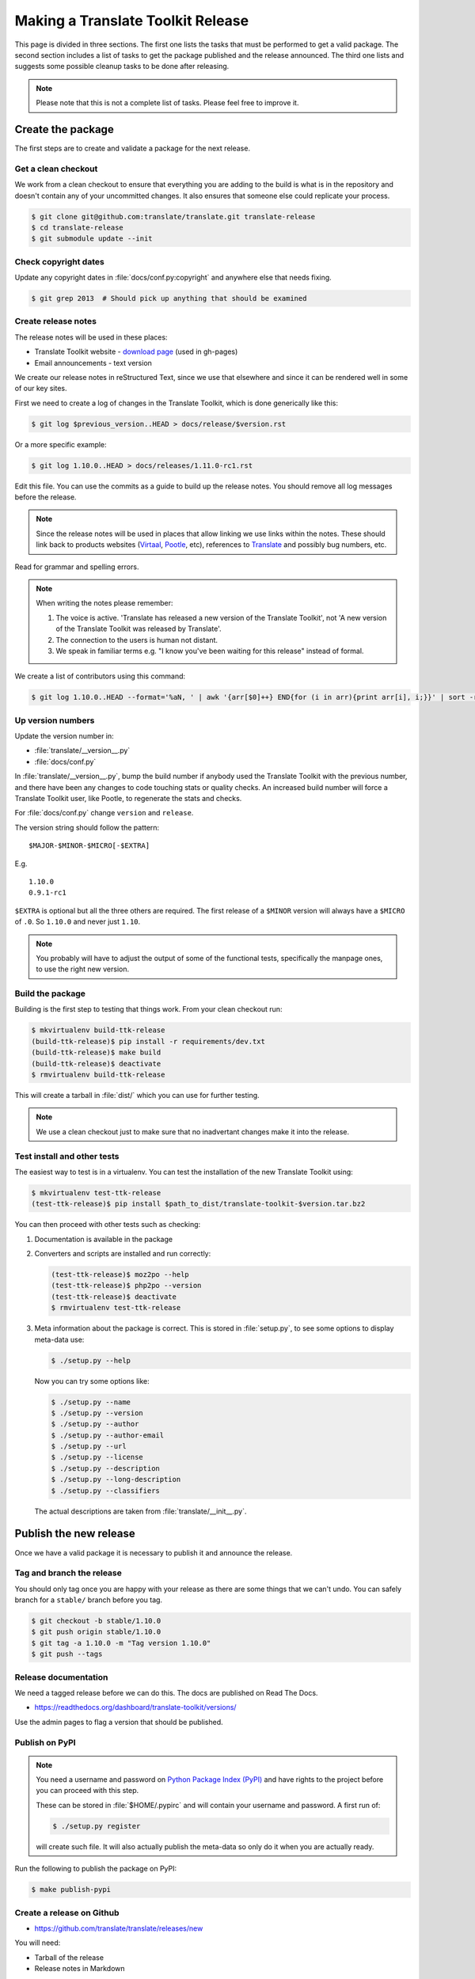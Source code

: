 Making a Translate Toolkit Release
**********************************

This page is divided in three sections. The first one lists the tasks that must
be performed to get a valid package. The second section includes a list of
tasks to get the package published and the release announced. The third one
lists and suggests some possible cleanup tasks to be done after releasing.

.. note:: Please note that this is not a complete list of tasks. Please feel
   free to improve it.


Create the package
==================

The first steps are to create and validate a package for the next release.


Get a clean checkout
--------------------

We work from a clean checkout to ensure that everything you are adding to the
build is what is in the repository and doesn't contain any of your uncommitted
changes. It also ensures that someone else could replicate your process.

.. code-block:: bash

    $ git clone git@github.com:translate/translate.git translate-release
    $ cd translate-release
    $ git submodule update --init


Check copyright dates
---------------------

Update any copyright dates in :file:`docs/conf.py:copyright` and anywhere else
that needs fixing.

.. code-block:: bash

    $ git grep 2013  # Should pick up anything that should be examined


Create release notes
--------------------

The release notes will be used in these places:

- Translate Toolkit website - `download page
  <http://toolkit.translatehouse.org/download.html>`_ (used in gh-pages)
- Email announcements - text version

We create our release notes in reStructured Text, since we use that elsewhere
and since it can be rendered well in some of our key sites.

First we need to create a log of changes in the Translate Toolkit, which is
done generically like this:

.. code-block:: bash

    $ git log $previous_version..HEAD > docs/release/$version.rst


Or a more specific example:

.. code-block:: bash

    $ git log 1.10.0..HEAD > docs/releases/1.11.0-rc1.rst


Edit this file.  You can use the commits as a guide to build up the release
notes.  You should remove all log messages before the release.

.. note:: Since the release notes will be used in places that allow linking we
   use links within the notes.  These should link back to products websites
   (`Virtaal <http://virtaal.org>`_, `Pootle
   <http://pootle.translatehouse.org>`_, etc), references to `Translate
   <http://translatehouse.org>`_ and possibly bug numbers, etc.

Read for grammar and spelling errors.

.. note:: When writing the notes please remember:

   #. The voice is active. 'Translate has released a new version of the
      Translate Toolkit', not 'A new version of the Translate Toolkit was
      released by Translate'.
   #. The connection to the users is human not distant.
   #. We speak in familiar terms e.g. "I know you've been waiting for this
      release" instead of formal.

We create a list of contributors using this command:

.. code-block:: bash

    $ git log 1.10.0..HEAD --format='%aN, ' | awk '{arr[$0]++} END{for (i in arr){print arr[i], i;}}' | sort -rn | cut -d\  -f2-


Up version numbers
------------------

Update the version number in:

- :file:`translate/__version__.py`
- :file:`docs/conf.py`

In :file:`translate/__version__.py`, bump the build number if anybody used the
Translate Toolkit with the previous number, and there have been any changes to
code touching stats or quality checks.  An increased build number will force a
Translate Toolkit user, like Pootle, to regenerate the stats and checks.

For :file:`docs/conf.py` change ``version`` and ``release``.

.. todo:: FIXME - We might want to consolidate the version and release info so
   that we can update it in one place.


The version string should follow the pattern::

    $MAJOR-$MINOR-$MICRO[-$EXTRA]

E.g. ::

    1.10.0
    0.9.1-rc1 

``$EXTRA`` is optional but all the three others are required.  The first
release of a ``$MINOR`` version will always have a ``$MICRO`` of ``.0``. So
``1.10.0`` and never just ``1.10``.

.. note:: You probably will have to adjust the output of some of the functional
   tests, specifically the manpage ones, to use the right new version.


Build the package
-----------------

Building is the first step to testing that things work. From your clean
checkout run:

.. code-block:: bash

    $ mkvirtualenv build-ttk-release
    (build-ttk-release)$ pip install -r requirements/dev.txt
    (build-ttk-release)$ make build
    (build-ttk-release)$ deactivate
    $ rmvirtualenv build-ttk-release


This will create a tarball in :file:`dist/` which you can use for further
testing.

.. note:: We use a clean checkout just to make sure that no inadvertant changes
   make it into the release.


Test install and other tests
----------------------------

The easiest way to test is in a virtualenv. You can test the installation of
the new Translate Toolkit using:

.. code-block:: bash

    $ mkvirtualenv test-ttk-release
    (test-ttk-release)$ pip install $path_to_dist/translate-toolkit-$version.tar.bz2


You can then proceed with other tests such as checking:

#. Documentation is available in the package
#. Converters and scripts are installed and run correctly:

   .. code-block:: bash

       (test-ttk-release)$ moz2po --help
       (test-ttk-release)$ php2po --version
       (test-ttk-release)$ deactivate
       $ rmvirtualenv test-ttk-release

#. Meta information about the package is correct. This is stored in
   :file:`setup.py`, to see some options to display meta-data use:

   .. code-block:: bash

       $ ./setup.py --help

   Now you can try some options like:

   .. code-block:: bash

       $ ./setup.py --name
       $ ./setup.py --version
       $ ./setup.py --author
       $ ./setup.py --author-email
       $ ./setup.py --url
       $ ./setup.py --license
       $ ./setup.py --description
       $ ./setup.py --long-description
       $ ./setup.py --classifiers

   The actual descriptions are taken from :file:`translate/__init__.py`.


Publish the new release
=======================

Once we have a valid package it is necessary to publish it and announce the
release.


Tag and branch the release
--------------------------

You should only tag once you are happy with your release as there are some
things that we can't undo. You can safely branch for a ``stable/`` branch
before you tag.

.. code-block:: bash

    $ git checkout -b stable/1.10.0
    $ git push origin stable/1.10.0
    $ git tag -a 1.10.0 -m "Tag version 1.10.0"
    $ git push --tags


Release documentation
---------------------

We need a tagged release before we can do this. The docs are published on Read
The Docs.

- https://readthedocs.org/dashboard/translate-toolkit/versions/

Use the admin pages to flag a version that should be published.


Publish on PyPI
---------------

.. - `Submitting Packages to the Package Index
  <http://wiki.python.org/moin/CheeseShopTutorial#Submitting_Packages_to_the_Package_Index>`_


.. note:: You need a username and password on `Python Package Index (PyPI)
   <https://pypi.python.org>`_ and have rights to the project before you can
   proceed with this step.

   These can be stored in :file:`$HOME/.pypirc` and will contain your username
   and password. A first run of:

   .. code-block:: bash

       $ ./setup.py register

   will create such file. It will also actually publish the meta-data so only
   do it when you are actually ready.


Run the following to publish the package on PyPI:

.. code-block:: bash

    $ make publish-pypi


Create a release on Github
--------------------------

- https://github.com/translate/translate/releases/new

You will need:

- Tarball of the release
- Release notes in Markdown


Do the following to create the release:

#. Draft a new release with the corresponding tag version
#. Convert the major changes in the release notes to Markdown with `Pandoc
   <http://johnmacfarlane.net/pandoc/>`_ and add those to the release
#. Include a link to the full release notes in the description
#. Attach the tarball to the release
#. Mark it as pre-release if it's a release candidate.


Update Translate Toolkit website
--------------------------------

We use github pages for the website. First we need to checkout the pages:

.. code-block:: bash

    $ git checkout gh-pages


#. In :file:`_posts/` add a new release posting.  This is in Markdown format
   (for now), so we need to change the release notes .rst to .md, which mostly
   means changing URL links from ```xxx <link>`_`` to ``[xxx](link)``.
#. Change ``$version`` as needed. See :file:`download.html`,
   :file:`_config.yml` and :command:`egrep -r $old_release *`
#. :command:`git commit` and :command:`git push` -- changes are quite quick, so
   easy to review.


Announce to the world
---------------------

Let people know that there is a new version:

#. Announce on mailing lists:

   - translate-announce@lists.sourceforge.net
   - translate-pootle@lists.sourceforge.net

#. Adjust the #pootle channel notice. Use ``/topic [new topic]`` to change the
   topic. It is easier if you copy the previous topic and adjust it.

   .. note:: You might need to identify yourself by using
      ``/msg nickserv identify [password]`` so the IRC server knows you in
      order to check if you have enough permissions.

#. Email important users
#. Tweet about it
#. Update `Translate Toolkit's Wikipedia page
   <http://en.wikipedia.org/wiki/Translate_Toolkit>`_


Post-Releasing Tasks
====================

These are tasks not directly related to the releasing, but that are
nevertheless completely necessary.


Bump version to N+1-alpha1
--------------------------

If this new release is a stable one bump the version in ``master`` to
``{N+1}-alpha1``. This prevents anyone using ``master`` being confused with a
stable release and we can easily check if they are using ``master`` or
``stable``.

.. note:: You probably will have to adjust the output of some of the functional
   tests, specifically the manpage ones, to use the right new version.


Add release notes for dev
-------------------------

After updating the release notes for the about to be released version, it is
necessary to add new release notes for the next release, tagged as ``dev``.


Other possible steps
--------------------

Some possible cleanup tasks:

- Remove your ``translate-release`` checkout.
- Update and fix these releasing notes:

  - Make sure these releasing notes are updated on ``master``.
  - Discuss any changes that should be made or new things that could be added.
  - Add automation if you can.


We also need to check and document these if needed:

- Change URLs to point to the correct docs: do we want to change URLs to point
  to the ``$version`` docs rather then ``latest``?
- Building on Windows, building for other Linux distros.
- Communicating to upstream packagers.
